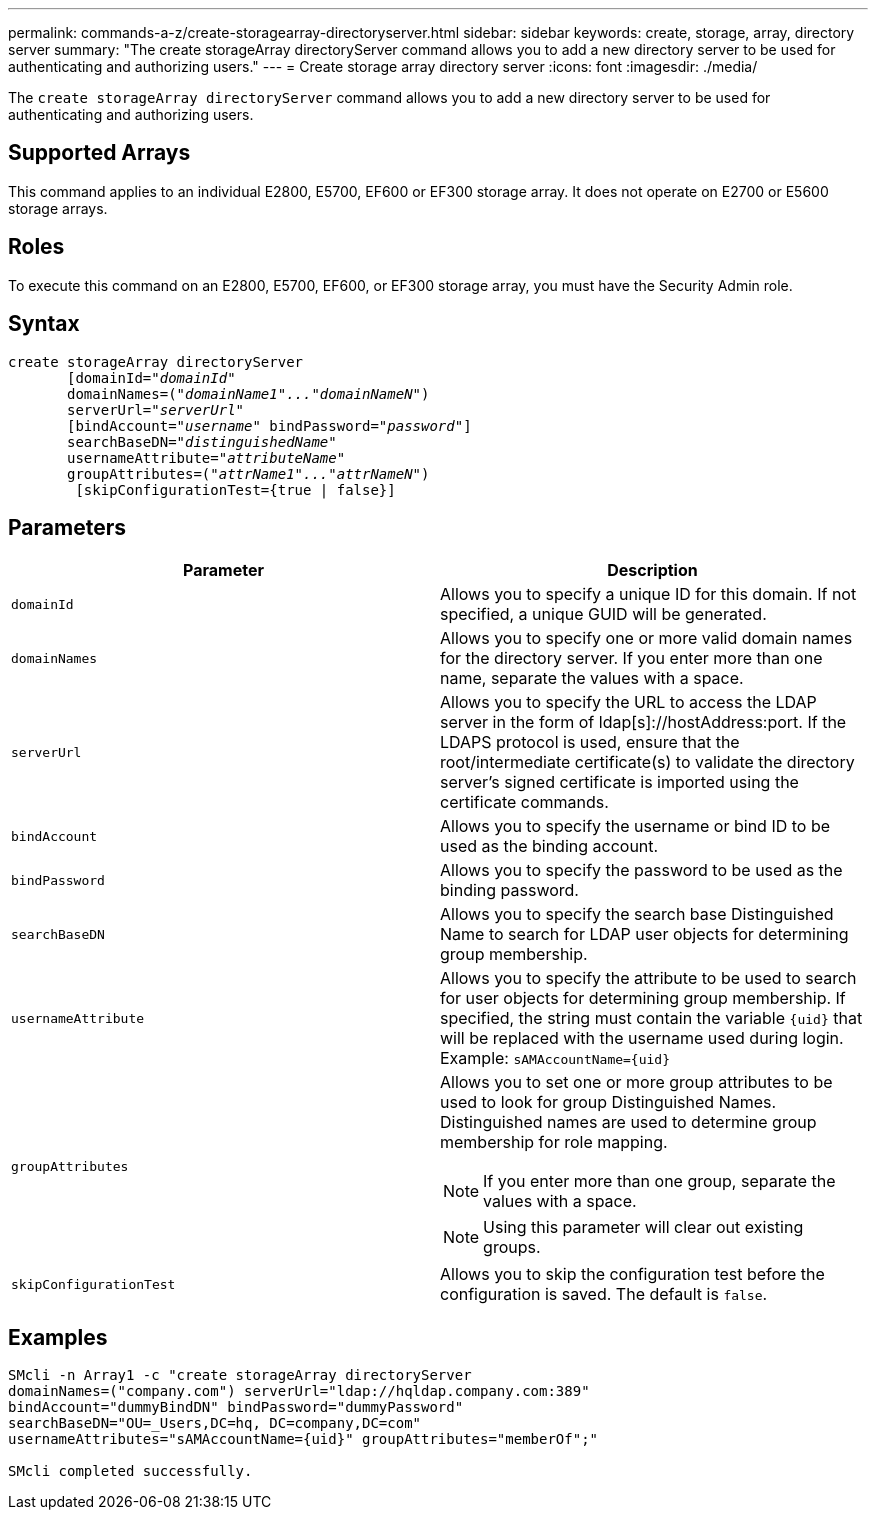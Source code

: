---
permalink: commands-a-z/create-storagearray-directoryserver.html
sidebar: sidebar
keywords: create, storage, array, directory server
summary: "The create storageArray directoryServer command allows you to add a new directory server to be used for authenticating and authorizing users."
---
= Create storage array directory server
:icons: font
:imagesdir: ./media/

[.lead]
The `create storageArray directoryServer` command allows you to add a new directory server to be used for authenticating and authorizing users.

== Supported Arrays

This command applies to an individual E2800, E5700, EF600 or EF300 storage array. It does not operate on E2700 or E5600 storage arrays.

== Roles

To execute this command on an E2800, E5700, EF600, or EF300 storage array, you must have the Security Admin role.

== Syntax
[subs=+macros]
----

create storageArray directoryServer
       [domainId=pass:quotes[_"domainId"_
       domainNames=(_"domainName1"..."domainNameN"_)
       serverUrl="_serverUrl"_]
       [bindAccount=pass:quotes[_"username_" bindPassword="_password_"]]
       searchBaseDN=pass:quotes[_"distinguishedName"_
       usernameAttribute="_attributeName_"
       groupAttributes=("_attrName1"..."attrNameN_")]
        [skipConfigurationTest={true | false}]
----

== Parameters
[options="header"]
|===
| Parameter| Description
a|
`domainId`
a|
Allows you to specify a unique ID for this domain. If not specified, a unique GUID will be generated.
a|
`domainNames`
a|
Allows you to specify one or more valid domain names for the directory server. If you enter more than one name, separate the values with a space.
a|
`serverUrl`
a|
Allows you to specify the URL to access the LDAP server in the form of ldap[s]://hostAddress:port. If the LDAPS protocol is used, ensure that the root/intermediate certificate(s) to validate the directory server's signed certificate is imported using the certificate commands.
a|
`bindAccount`
a|
Allows you to specify the username or bind ID to be used as the binding account.
a|
`bindPassword`
a|
Allows you to specify the password to be used as the binding password.
a|
`searchBaseDN`
a|
Allows you to specify the search base Distinguished Name to search for LDAP user objects for determining group membership.
a|
`usernameAttribute`
a|
Allows you to specify the attribute to be used to search for user objects for determining group membership. If specified, the string must contain the variable `+{uid}+` that will be replaced with the username used during login. Example: `+sAMAccountName={uid}+`

a|
`groupAttributes`
a|
Allows you to set one or more group attributes to be used to look for group Distinguished Names. Distinguished names are used to determine group membership for role mapping.
[NOTE]
====
If you enter more than one group, separate the values with a space.
====

[NOTE]
====
Using this parameter will clear out existing groups.
====

a|
`skipConfigurationTest`
a|
Allows you to skip the configuration test before the configuration is saved. The default is `false`.
|===

== Examples

----
SMcli -n Array1 -c "create storageArray directoryServer
domainNames=("company.com") serverUrl="ldap://hqldap.company.com:389"
bindAccount="dummyBindDN" bindPassword="dummyPassword"
searchBaseDN="OU=_Users,DC=hq, DC=company,DC=com"
usernameAttributes="sAMAccountName={uid}" groupAttributes="memberOf";"

SMcli completed successfully.
----
